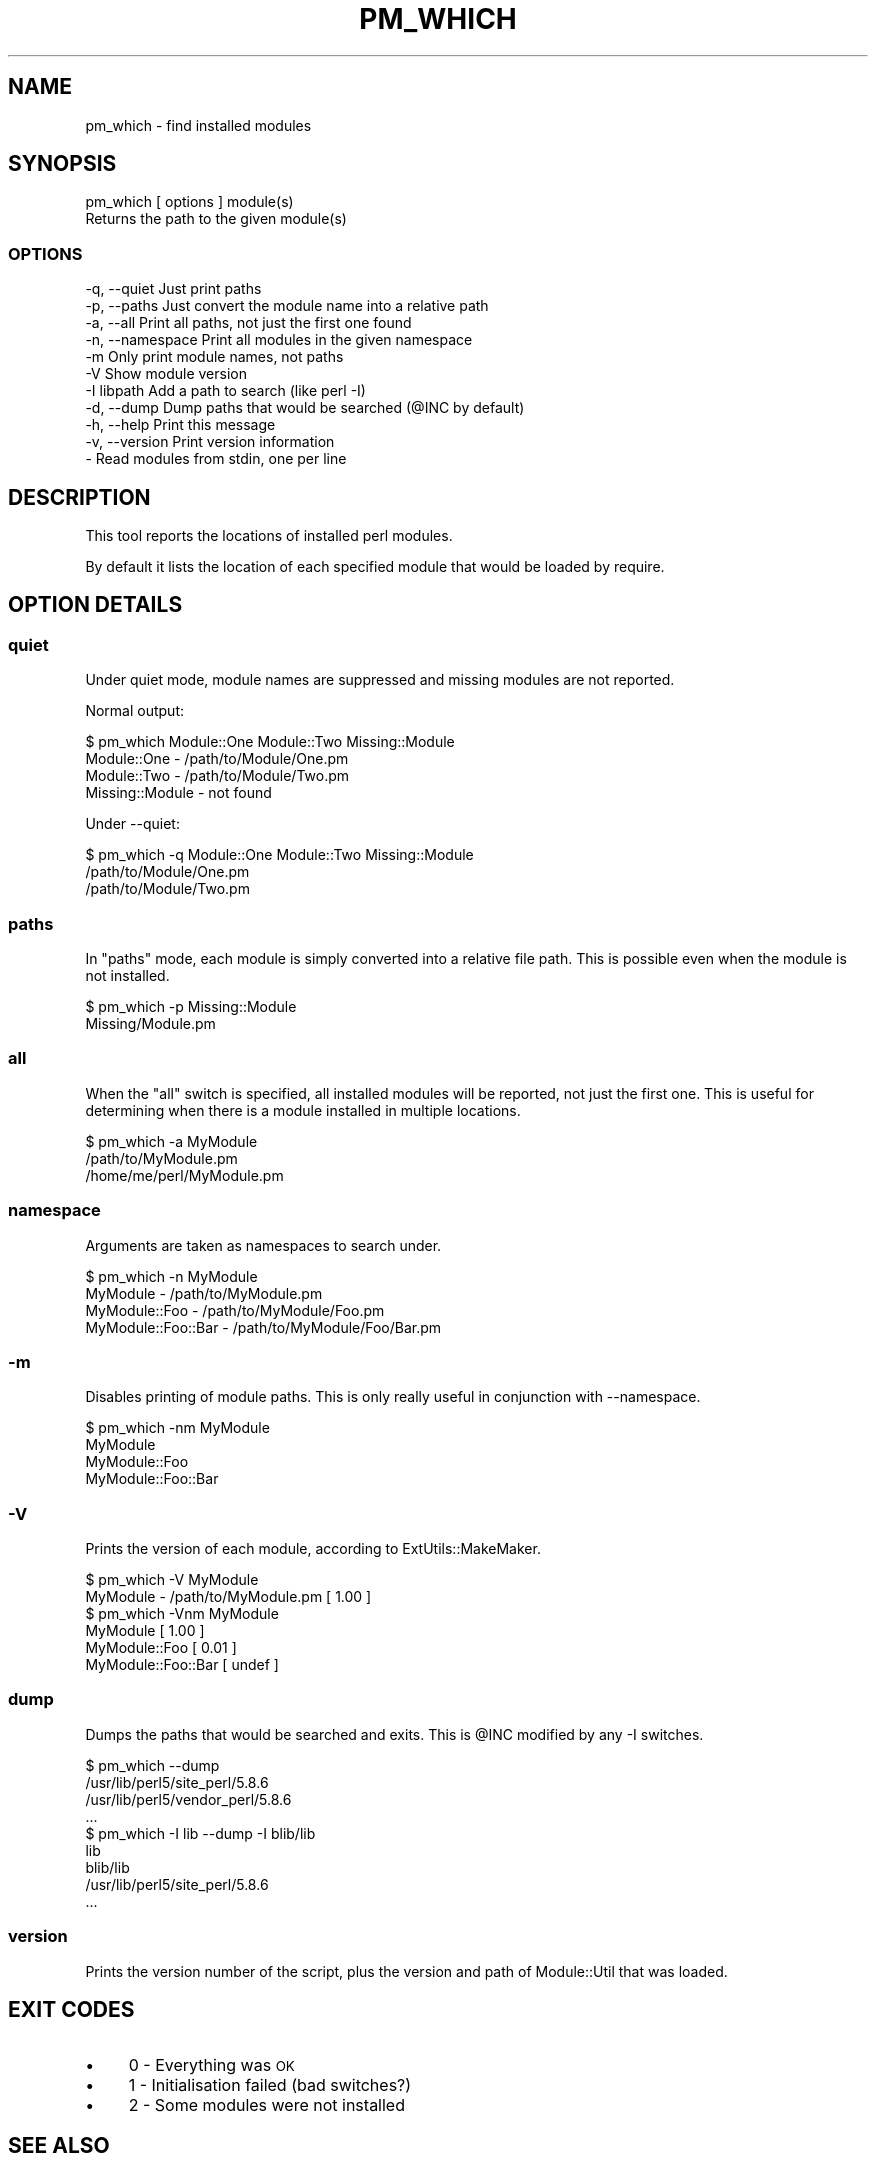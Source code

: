.\" Automatically generated by Pod::Man 2.27 (Pod::Simple 3.28)
.\"
.\" Standard preamble:
.\" ========================================================================
.de Sp \" Vertical space (when we can't use .PP)
.if t .sp .5v
.if n .sp
..
.de Vb \" Begin verbatim text
.ft CW
.nf
.ne \\$1
..
.de Ve \" End verbatim text
.ft R
.fi
..
.\" Set up some character translations and predefined strings.  \*(-- will
.\" give an unbreakable dash, \*(PI will give pi, \*(L" will give a left
.\" double quote, and \*(R" will give a right double quote.  \*(C+ will
.\" give a nicer C++.  Capital omega is used to do unbreakable dashes and
.\" therefore won't be available.  \*(C` and \*(C' expand to `' in nroff,
.\" nothing in troff, for use with C<>.
.tr \(*W-
.ds C+ C\v'-.1v'\h'-1p'\s-2+\h'-1p'+\s0\v'.1v'\h'-1p'
.ie n \{\
.    ds -- \(*W-
.    ds PI pi
.    if (\n(.H=4u)&(1m=24u) .ds -- \(*W\h'-12u'\(*W\h'-12u'-\" diablo 10 pitch
.    if (\n(.H=4u)&(1m=20u) .ds -- \(*W\h'-12u'\(*W\h'-8u'-\"  diablo 12 pitch
.    ds L" ""
.    ds R" ""
.    ds C` ""
.    ds C' ""
'br\}
.el\{\
.    ds -- \|\(em\|
.    ds PI \(*p
.    ds L" ``
.    ds R" ''
.    ds C`
.    ds C'
'br\}
.\"
.\" Escape single quotes in literal strings from groff's Unicode transform.
.ie \n(.g .ds Aq \(aq
.el       .ds Aq '
.\"
.\" If the F register is turned on, we'll generate index entries on stderr for
.\" titles (.TH), headers (.SH), subsections (.SS), items (.Ip), and index
.\" entries marked with X<> in POD.  Of course, you'll have to process the
.\" output yourself in some meaningful fashion.
.\"
.\" Avoid warning from groff about undefined register 'F'.
.de IX
..
.nr rF 0
.if \n(.g .if rF .nr rF 1
.if (\n(rF:(\n(.g==0)) \{
.    if \nF \{
.        de IX
.        tm Index:\\$1\t\\n%\t"\\$2"
..
.        if !\nF==2 \{
.            nr % 0
.            nr F 2
.        \}
.    \}
.\}
.rr rF
.\"
.\" Accent mark definitions (@(#)ms.acc 1.5 88/02/08 SMI; from UCB 4.2).
.\" Fear.  Run.  Save yourself.  No user-serviceable parts.
.    \" fudge factors for nroff and troff
.if n \{\
.    ds #H 0
.    ds #V .8m
.    ds #F .3m
.    ds #[ \f1
.    ds #] \fP
.\}
.if t \{\
.    ds #H ((1u-(\\\\n(.fu%2u))*.13m)
.    ds #V .6m
.    ds #F 0
.    ds #[ \&
.    ds #] \&
.\}
.    \" simple accents for nroff and troff
.if n \{\
.    ds ' \&
.    ds ` \&
.    ds ^ \&
.    ds , \&
.    ds ~ ~
.    ds /
.\}
.if t \{\
.    ds ' \\k:\h'-(\\n(.wu*8/10-\*(#H)'\'\h"|\\n:u"
.    ds ` \\k:\h'-(\\n(.wu*8/10-\*(#H)'\`\h'|\\n:u'
.    ds ^ \\k:\h'-(\\n(.wu*10/11-\*(#H)'^\h'|\\n:u'
.    ds , \\k:\h'-(\\n(.wu*8/10)',\h'|\\n:u'
.    ds ~ \\k:\h'-(\\n(.wu-\*(#H-.1m)'~\h'|\\n:u'
.    ds / \\k:\h'-(\\n(.wu*8/10-\*(#H)'\z\(sl\h'|\\n:u'
.\}
.    \" troff and (daisy-wheel) nroff accents
.ds : \\k:\h'-(\\n(.wu*8/10-\*(#H+.1m+\*(#F)'\v'-\*(#V'\z.\h'.2m+\*(#F'.\h'|\\n:u'\v'\*(#V'
.ds 8 \h'\*(#H'\(*b\h'-\*(#H'
.ds o \\k:\h'-(\\n(.wu+\w'\(de'u-\*(#H)/2u'\v'-.3n'\*(#[\z\(de\v'.3n'\h'|\\n:u'\*(#]
.ds d- \h'\*(#H'\(pd\h'-\w'~'u'\v'-.25m'\f2\(hy\fP\v'.25m'\h'-\*(#H'
.ds D- D\\k:\h'-\w'D'u'\v'-.11m'\z\(hy\v'.11m'\h'|\\n:u'
.ds th \*(#[\v'.3m'\s+1I\s-1\v'-.3m'\h'-(\w'I'u*2/3)'\s-1o\s+1\*(#]
.ds Th \*(#[\s+2I\s-2\h'-\w'I'u*3/5'\v'-.3m'o\v'.3m'\*(#]
.ds ae a\h'-(\w'a'u*4/10)'e
.ds Ae A\h'-(\w'A'u*4/10)'E
.    \" corrections for vroff
.if v .ds ~ \\k:\h'-(\\n(.wu*9/10-\*(#H)'\s-2\u~\d\s+2\h'|\\n:u'
.if v .ds ^ \\k:\h'-(\\n(.wu*10/11-\*(#H)'\v'-.4m'^\v'.4m'\h'|\\n:u'
.    \" for low resolution devices (crt and lpr)
.if \n(.H>23 .if \n(.V>19 \
\{\
.    ds : e
.    ds 8 ss
.    ds o a
.    ds d- d\h'-1'\(ga
.    ds D- D\h'-1'\(hy
.    ds th \o'bp'
.    ds Th \o'LP'
.    ds ae ae
.    ds Ae AE
.\}
.rm #[ #] #H #V #F C
.\" ========================================================================
.\"
.IX Title "PM_WHICH 1"
.TH PM_WHICH 1 "2013-07-25" "perl v5.14.4" "User Contributed Perl Documentation"
.\" For nroff, turn off justification.  Always turn off hyphenation; it makes
.\" way too many mistakes in technical documents.
.if n .ad l
.nh
.SH "NAME"
pm_which \- find installed modules
.SH "SYNOPSIS"
.IX Header "SYNOPSIS"
.Vb 1
\&    pm_which [ options ] module(s)
\&
\&    Returns the path to the given module(s)
.Ve
.SS "\s-1OPTIONS\s0"
.IX Subsection "OPTIONS"
.Vb 11
\&    \-q, \-\-quiet     Just print paths
\&    \-p, \-\-paths     Just convert the module name into a relative path
\&    \-a, \-\-all       Print all paths, not just the first one found
\&    \-n, \-\-namespace Print all modules in the given namespace
\&    \-m              Only print module names, not paths
\&    \-V              Show module version
\&    \-I libpath      Add a path to search (like perl \-I)
\&    \-d, \-\-dump      Dump paths that would be searched (@INC by default)
\&    \-h, \-\-help      Print this message
\&    \-v, \-\-version   Print version information
\&    \-               Read modules from stdin, one per line
.Ve
.SH "DESCRIPTION"
.IX Header "DESCRIPTION"
This tool reports the locations of installed perl modules.
.PP
By default it lists the location of each specified module that would be loaded
by require.
.SH "OPTION DETAILS"
.IX Header "OPTION DETAILS"
.SS "quiet"
.IX Subsection "quiet"
Under quiet mode, module names are suppressed and missing modules are not
reported.
.PP
Normal output:
.PP
.Vb 4
\&    $ pm_which Module::One Module::Two Missing::Module
\&    Module::One     \- /path/to/Module/One.pm
\&    Module::Two     \- /path/to/Module/Two.pm
\&    Missing::Module \- not found
.Ve
.PP
Under \-\-quiet:
.PP
.Vb 3
\&    $ pm_which \-q Module::One Module::Two Missing::Module
\&    /path/to/Module/One.pm
\&    /path/to/Module/Two.pm
.Ve
.SS "paths"
.IX Subsection "paths"
In \*(L"paths\*(R" mode, each module is simply converted into a relative file path. This
is possible even when the module is not installed.
.PP
.Vb 2
\&    $ pm_which \-p Missing::Module
\&    Missing/Module.pm
.Ve
.SS "all"
.IX Subsection "all"
When the \*(L"all\*(R" switch is specified, all installed modules will be reported, not
just the first one. This is useful for determining when there is a module
installed in multiple locations.
.PP
.Vb 3
\&    $ pm_which \-a MyModule
\&    /path/to/MyModule.pm
\&    /home/me/perl/MyModule.pm
.Ve
.SS "namespace"
.IX Subsection "namespace"
Arguments are taken as namespaces to search under.
.PP
.Vb 4
\&    $ pm_which \-n MyModule
\&    MyModule            \- /path/to/MyModule.pm
\&    MyModule::Foo       \- /path/to/MyModule/Foo.pm
\&    MyModule::Foo::Bar  \- /path/to/MyModule/Foo/Bar.pm
.Ve
.SS "\-m"
.IX Subsection "-m"
Disables printing of module paths. This is only really useful in conjunction with \-\-namespace.
.PP
.Vb 4
\&    $ pm_which \-nm MyModule
\&    MyModule
\&    MyModule::Foo
\&    MyModule::Foo::Bar
.Ve
.SS "\-V"
.IX Subsection "-V"
Prints the version of each module, according to ExtUtils::MakeMaker.
.PP
.Vb 2
\&    $ pm_which \-V MyModule
\&    MyModule \- /path/to/MyModule.pm [ 1.00 ]
\&
\&    $ pm_which \-Vnm MyModule
\&    MyModule [ 1.00 ]
\&    MyModule::Foo [ 0.01 ]
\&    MyModule::Foo::Bar [ undef ]
.Ve
.SS "dump"
.IX Subsection "dump"
Dumps the paths that would be searched and exits. This is \f(CW@INC\fR modified by any
\&\-I switches.
.PP
.Vb 4
\&    $ pm_which \-\-dump
\&    /usr/lib/perl5/site_perl/5.8.6
\&    /usr/lib/perl5/vendor_perl/5.8.6
\&    ...
\&
\&    $ pm_which \-I lib \-\-dump \-I blib/lib
\&    lib
\&    blib/lib
\&    /usr/lib/perl5/site_perl/5.8.6
\&    ...
.Ve
.SS "version"
.IX Subsection "version"
Prints the version number of the script, plus the version and path of
Module::Util that was loaded.
.SH "EXIT CODES"
.IX Header "EXIT CODES"
.IP "\(bu" 4
0 \- Everything was \s-1OK\s0
.IP "\(bu" 4
1 \- Initialisation failed (bad switches?)
.IP "\(bu" 4
2 \- Some modules were not installed
.SH "SEE ALSO"
.IX Header "SEE ALSO"
This utility comes with Module::Util.
.SH "AUTHOR"
.IX Header "AUTHOR"
Matt Lawrence <mattlaw@cpan.org>

